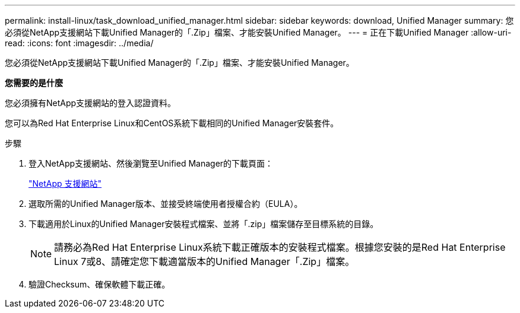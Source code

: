 ---
permalink: install-linux/task_download_unified_manager.html 
sidebar: sidebar 
keywords: download, Unified Manager 
summary: 您必須從NetApp支援網站下載Unified Manager的「.Zip」檔案、才能安裝Unified Manager。 
---
= 正在下載Unified Manager
:allow-uri-read: 
:icons: font
:imagesdir: ../media/


[role="lead"]
您必須從NetApp支援網站下載Unified Manager的「.Zip」檔案、才能安裝Unified Manager。

*您需要的是什麼*

您必須擁有NetApp支援網站的登入認證資料。

您可以為Red Hat Enterprise Linux和CentOS系統下載相同的Unified Manager安裝套件。

.步驟
. 登入NetApp支援網站、然後瀏覽至Unified Manager的下載頁面：
+
https://mysupport.netapp.com/site/products/all/details/activeiq-unified-manager/downloads-tab["NetApp 支援網站"]

. 選取所需的Unified Manager版本、並接受終端使用者授權合約（EULA）。
. 下載適用於Linux的Unified Manager安裝程式檔案、並將「.zip」檔案儲存至目標系統的目錄。
+
[NOTE]
====
請務必為Red Hat Enterprise Linux系統下載正確版本的安裝程式檔案。根據您安裝的是Red Hat Enterprise Linux 7或8、請確定您下載適當版本的Unified Manager「.Zip」檔案。

====
. 驗證Checksum、確保軟體下載正確。

